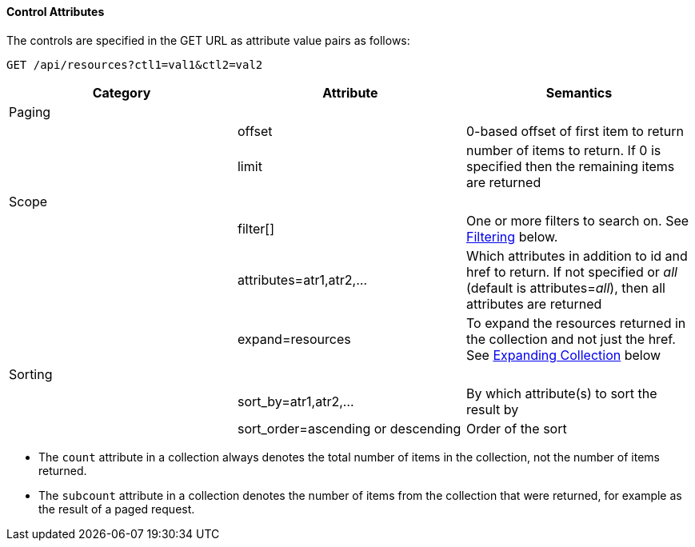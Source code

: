 ==== Control Attributes

The controls are specified in the GET URL as attribute value pairs as follows: 

[source]
------
GET /api/resources?ctl1=val1&ctl2=val2
------

[cols=",,",options="header",]
|====
|Category |Attribute |Semantics
|Paging | |
| |offset |0-based offset of first item to return
| |limit |number of items to return. If 0 is specified then the remaining items are returned
|Scope | |
| |filter[] |One or more filters
to search on. See <<filtering,Filtering>> below.
| |attributes=atr1,atr2,... |Which attributes
in addition to id and href to return. If not specified or _all_ (default is
attributes=_all_), then all attributes are returned
| |expand=resources |To expand the resources
returned in the collection and not just the href. See
<<expanding_collections1,Expanding Collection>> below
|Sorting | |
| |sort_by=atr1,atr2,... |By which attribute(s) to sort the result by
| |sort_order=ascending or descending |Order of the sort
|====

* The `count` attribute in a collection always denotes the total number of items in the collection, not the number of items returned. 
* The `subcount` attribute in a collection denotes the number of items from the collection that were returned, for example as the result of a paged request. 


